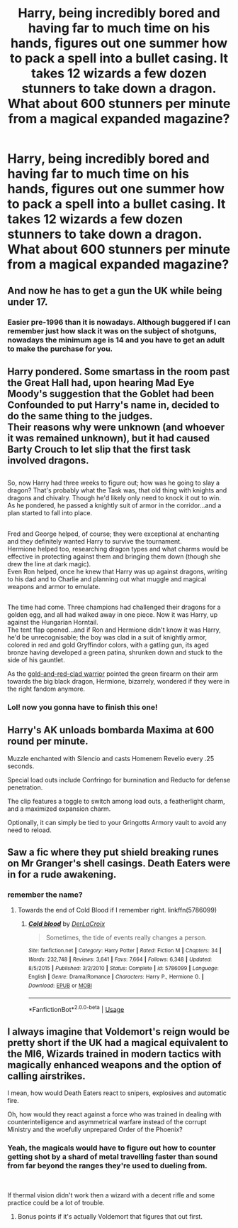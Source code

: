 #+TITLE: Harry, being incredibly bored and having far to much time on his hands, figures out one summer how to pack a spell into a bullet casing. It takes 12 wizards a few dozen stunners to take down a dragon. What about 600 stunners per minute from a magical expanded magazine?

* Harry, being incredibly bored and having far to much time on his hands, figures out one summer how to pack a spell into a bullet casing. It takes 12 wizards a few dozen stunners to take down a dragon. What about 600 stunners per minute from a magical expanded magazine?
:PROPERTIES:
:Author: swayinit
:Score: 31
:DateUnix: 1587176916.0
:DateShort: 2020-Apr-18
:FlairText: Prompt
:END:

** And now he has to get a gun the UK while being under 17.
:PROPERTIES:
:Author: aAlouda
:Score: 30
:DateUnix: 1587194858.0
:DateShort: 2020-Apr-18
:END:

*** Easier pre-1996 than it is nowadays. Although buggered if I can remember just how slack it was on the subject of shotguns, nowadays the minimum age is 14 and you have to get an adult to make the purchase for you.
:PROPERTIES:
:Author: ConsiderableHat
:Score: 4
:DateUnix: 1587249926.0
:DateShort: 2020-Apr-19
:END:


** Harry pondered. Some smartass in the room past the Great Hall had, upon hearing Mad Eye Moody's suggestion that the Goblet had been Confounded to put Harry's name in, decided to do the same thing to the judges.\\
Their reasons why were unknown (and whoever it was remained unknown), but it had caused Barty Crouch to let slip that the first task involved dragons.

** 
   :PROPERTIES:
   :CUSTOM_ID: section
   :END:
So, now Harry had three weeks to figure out; how was he going to slay a dragon? That's probably what the Task was, that old thing with knights and dragons and chivalry. Though he'd likely only need to knock it out to win.\\
As he pondered, he passed a knightly suit of armor in the corridor...and a plan started to fall into place.

** 
   :PROPERTIES:
   :CUSTOM_ID: section-1
   :END:
Fred and George helped, of course; they were exceptional at enchanting and they definitely wanted Harry to survive the tournament.\\
Hermione helped too, researching dragon types and what charms would be effective in protecting against them and bringing them down (though she drew the line at dark magic).\\
Even Ron helped, once he knew that Harry was up against dragons, writing to his dad and to Charlie and planning out what muggle and magical weapons and armor to emulate.

** 
   :PROPERTIES:
   :CUSTOM_ID: section-2
   :END:
The time had come. Three champions had challenged their dragons for a golden egg, and all had walked away in one piece. Now it was Harry, up against the Hungarian Horntail.\\
The tent flap opened...and if Ron and Hermione didn't know it was Harry, he'd be unrecognisable; the boy was clad in a suit of knightly armor, colored in red and gold Gryffindor colors, with a gatling gun, its aged bronze having developed a green patina, shrunken down and stuck to the side of his gauntlet.

As the [[https://vignette.wikia.nocookie.net/metroid/images/5/55/Metroidzm_03_big.jpg/revision/latest?cb=20150701051618][gold-and-red-clad warrior]] pointed the green firearm on their arm towards the big black dragon, Hermione, bizarrely, wondered if they were in the right fandom anymore.
:PROPERTIES:
:Author: Avaday_Daydream
:Score: 21
:DateUnix: 1587197699.0
:DateShort: 2020-Apr-18
:END:

*** Lol! now you gonna have to finish this one!
:PROPERTIES:
:Author: Ich_bin_du88
:Score: 2
:DateUnix: 1587232614.0
:DateShort: 2020-Apr-18
:END:


** Harry's AK unloads bombarda Maxima at 600 round per minute.

Muzzle enchanted with Silencio and casts Homenem Revelio every .25 seconds.

Special load outs include Confringo for burnination and Reducto for defense penetration.

The clip features a toggle to switch among load outs, a featherlight charm, and a maximized expansion charm.

Optionally, it can simply be tied to your Gringotts Armory vault to avoid any need to reload.
:PROPERTIES:
:Author: Solomonsk5
:Score: 11
:DateUnix: 1587190527.0
:DateShort: 2020-Apr-18
:END:


** Saw a fic where they put shield breaking runes on Mr Granger's shell casings. Death Eaters were in for a rude awakening.
:PROPERTIES:
:Author: streakermaximus
:Score: 6
:DateUnix: 1587193318.0
:DateShort: 2020-Apr-18
:END:

*** remember the name?
:PROPERTIES:
:Author: Ich_bin_du88
:Score: 3
:DateUnix: 1587233331.0
:DateShort: 2020-Apr-18
:END:

**** Towards the end of Cold Blood if I remember right. linkffn(5786099)
:PROPERTIES:
:Author: streakermaximus
:Score: 2
:DateUnix: 1587248186.0
:DateShort: 2020-Apr-19
:END:

***** [[https://www.fanfiction.net/s/5786099/1/][*/Cold blood/*]] by [[https://www.fanfiction.net/u/1679315/DerLaCroix][/DerLaCroix/]]

#+begin_quote
  Sometimes, the tide of events really changes a person.
#+end_quote

^{/Site/:} ^{fanfiction.net} ^{*|*} ^{/Category/:} ^{Harry} ^{Potter} ^{*|*} ^{/Rated/:} ^{Fiction} ^{M} ^{*|*} ^{/Chapters/:} ^{34} ^{*|*} ^{/Words/:} ^{232,748} ^{*|*} ^{/Reviews/:} ^{3,641} ^{*|*} ^{/Favs/:} ^{7,664} ^{*|*} ^{/Follows/:} ^{6,348} ^{*|*} ^{/Updated/:} ^{8/5/2015} ^{*|*} ^{/Published/:} ^{3/2/2010} ^{*|*} ^{/Status/:} ^{Complete} ^{*|*} ^{/id/:} ^{5786099} ^{*|*} ^{/Language/:} ^{English} ^{*|*} ^{/Genre/:} ^{Drama/Romance} ^{*|*} ^{/Characters/:} ^{Harry} ^{P.,} ^{Hermione} ^{G.} ^{*|*} ^{/Download/:} ^{[[http://www.ff2ebook.com/old/ffn-bot/index.php?id=5786099&source=ff&filetype=epub][EPUB]]} ^{or} ^{[[http://www.ff2ebook.com/old/ffn-bot/index.php?id=5786099&source=ff&filetype=mobi][MOBI]]}

--------------

*FanfictionBot*^{2.0.0-beta} | [[https://github.com/tusing/reddit-ffn-bot/wiki/Usage][Usage]]
:PROPERTIES:
:Author: FanfictionBot
:Score: 2
:DateUnix: 1587248197.0
:DateShort: 2020-Apr-19
:END:


** I always imagine that Voldemort's reign would be pretty short if the UK had a magical equivalent to the MI6, Wizards trained in modern tactics with magically enhanced weapons and the option of calling airstrikes.

I mean, how would Death Eaters react to snipers, explosives and automatic fire.

Oh, how would they react against a force who was trained in dealing with counterintelligence and asymmetrical warfare instead of the corrupt Ministry and the woefully unprepared Order of the Phoenix?
:PROPERTIES:
:Author: Kellar21
:Score: 4
:DateUnix: 1587237114.0
:DateShort: 2020-Apr-18
:END:

*** Yeah, the magicals would have to figure out how to counter getting shot by a shard of metal travelling faster than sound from far beyond the ranges they're used to dueling from.

​

If thermal vision didn't work then a wizard with a decent rifle and some practice could be a lot of trouble.
:PROPERTIES:
:Author: Slartibart-fast
:Score: 2
:DateUnix: 1587391817.0
:DateShort: 2020-Apr-20
:END:

**** Bonus points if it's actually Voldemort that figures that out first.
:PROPERTIES:
:Author: Slartibart-fast
:Score: 1
:DateUnix: 1587391860.0
:DateShort: 2020-Apr-20
:END:
